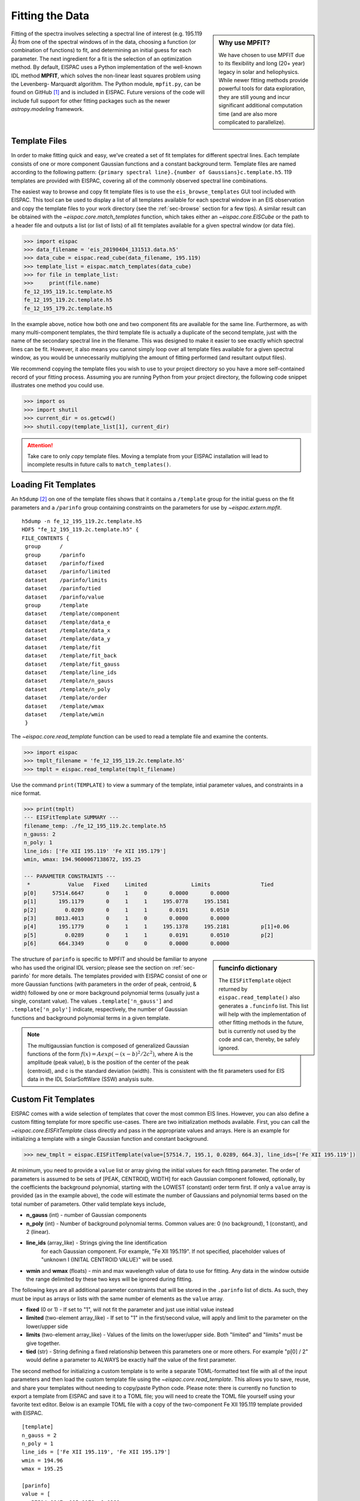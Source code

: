 .. _sec-fitting:

Fitting the Data
================

.. sidebar:: Why use MPFIT?

   We have chosen to use MPFIT due to its flexibility and long (20+ year)
   legacy in solar and heliophysics. While newer fitting methods provide
   powerful tools for data exploration, they are still young and incur
   significant additional computation time (and are also more complicated
   to parallelize).

Fitting of the spectra involves selecting a spectral line of interest
(e.g. 195.119 Å) from one of the spectral windows of in the data,
choosing a function (or combination of functions) to fit, and
determining an initial guess for each parameter. The next ingredient for
a fit is the selection of an optimization method. By default, EISPAC
uses a Python implementation of the well-known IDL method **MPFIT**,
which solves the non-linear least squares problem using the Levenberg-
Marquardt algorithm. The Python module, ``mpfit.py``, can be found on
GitHub [#]_ and is included in EISPAC. Future versions of the code will
include full support for other fitting packages such as the newer
`astropy.modeling` framework.

Template Files
--------------

In order to make fitting quick and easy, we’ve created a set of fit
templates for different spectral lines. Each template consists of one
or more component Gaussian functions and a constant background term.
Template files are named according to the following pattern:
``{primary spectral line}.{number of Gaussians}c.template.h5``. 119
templates are provided with EISPAC, covering all of the commonly observed
spectral line combinations.

The easiest way to browse and copy fit template files is to use the
``eis_browse_templates`` GUI tool included with EISPAC. This tool can be
used to display a list of all templates available for each spectral window
in an EIS observation and copy the template files to your work directory
(see the :ref:`sec-browse` section for a few tips). A similar result can be
obtained with the `~eispac.core.match_templates` function, which takes either
an `~eispac.core.EISCube` or the path to a header file and outputs a list
(or list of lists) of all fit templates available for a given spectral window
(or data file).

.. code:: python

   >>> import eispac
   >>> data_filename = 'eis_20190404_131513.data.h5'
   >>> data_cube = eispac.read_cube(data_filename, 195.119)
   >>> template_list = eispac.match_templates(data_cube)
   >>> for file in template_list:
   >>>     print(file.name)
   fe_12_195_119.1c.template.h5
   fe_12_195_119.2c.template.h5
   fe_12_195_179.2c.template.h5

In the example above, notice how both one and two component fits are available
for the same line. Furthermore, as with many multi-component templates, the
third template file is actually a duplicate of the second template, just with
the name of the secondary spectral line in the filename. This was designed to
make it easier to see exactly which spectral lines can be fit. However, it
also means you cannot simply loop over all template files available for a
given spectral window, as you would be unnecessarily multiplying the amount
of fitting performed (and resultant output files).

We recommend copying the template files you wish to use to your project
directory so you have a more self-contained record of your fitting process.
Assuming you are running Python from your project directory, the following
code snippet illustrates one method you could use.

.. code:: python

   >>> import os
   >>> import shutil
   >>> current_dir = os.getcwd()
   >>> shutil.copy(template_list[1], current_dir)

.. Attention::
   Take care to only *copy* template files. Moving a template from your
   EISPAC installation will lead to incomplete results in future calls
   to ``match_templates()``.

Loading Fit Templates
---------------------

An ``h5dump`` [#]_ on one of the template files shows that it contains a
``/template`` group for the initial guess on the fit parameters and a
``/parinfo`` group containing constraints on the parameters for use by
`~eispac.extern.mpfit`.

::

   h5dump -n fe_12_195_119.2c.template.h5
   HDF5 "fe_12_195_119.2c.template.h5" {
   FILE_CONTENTS {
    group      /
    group      /parinfo
    dataset    /parinfo/fixed
    dataset    /parinfo/limited
    dataset    /parinfo/limits
    dataset    /parinfo/tied
    dataset    /parinfo/value
    group      /template
    dataset    /template/component
    dataset    /template/data_e
    dataset    /template/data_x
    dataset    /template/data_y
    dataset    /template/fit
    dataset    /template/fit_back
    dataset    /template/fit_gauss
    dataset    /template/line_ids
    dataset    /template/n_gauss
    dataset    /template/n_poly
    dataset    /template/order
    dataset    /template/wmax
    dataset    /template/wmin
    }

The `~eispac.core.read_template` function can be used to read a template
file and examine the contents.

.. code:: python

   >>> import eispac
   >>> tmplt_filename = 'fe_12_195_119.2c.template.h5'
   >>> tmplt = eispac.read_template(tmplt_filename)

Use the command ``print(TEMPLATE)`` to view a summary of the template, intial
parameter values, and constraints in a nice format.

.. code:: python

   >>> print(tmplt)
   --- EISFitTemplate SUMMARY ---
   filename_temp: ./fe_12_195_119.2c.template.h5
   n_gauss: 2
   n_poly: 1
   line_ids: ['Fe XII 195.119' 'Fe XII 195.179']
   wmin, wmax: 194.9600067138672, 195.25

   --- PARAMETER CONSTRAINTS ---
    *            Value   Fixed     Limited              Limits                Tied
   p[0]     57514.6647       0     1     0       0.0000       0.0000
   p[1]       195.1179       0     1     1     195.0778     195.1581
   p[2]         0.0289       0     1     1       0.0191       0.0510
   p[3]      8013.4013       0     1     0       0.0000       0.0000
   p[4]       195.1779       0     1     1     195.1378     195.2181          p[1]+0.06
   p[5]         0.0289       0     1     1       0.0191       0.0510          p[2]
   p[6]       664.3349       0     0     0       0.0000       0.0000

.. sidebar:: funcinfo dictionary

   The ``EISFitTemplate`` object returned by ``eispac.read_template()`` also
   generates a ``.funcinfo`` list. This list will help with the implementation
   of other fitting methods in the future, but is currently not used by the
   code and can, thereby, be safely ignored.

The structure of ``parinfo`` is specific to MPFIT and should be familiar
to anyone who has used the original IDL version; please see the section
on :ref:`sec-parinfo` for more details. The templates provided
with EISPAC consist of one or more Gaussian functions (with parameters
in the order of peak, centroid, & width) followed by one or more
background polynomial terms (usually just a single, constant value). The
values ``.template['n_gauss']`` and ``.template['n_poly']`` indicate,
respectively, the number of Gaussian functions and background polynomial
terms in a given template.

.. Note:: The multigaussian function is composed of generalized Gaussian functions
   of the form :math:`f(x) = A exp(-(x-b)^2/2c^2)`, where A is the amplitude (peak value),
   b is the position of the center of the peak (centroid), and c is the standard
   deviation (width). This is consistent with the fit parameters used for EIS data
   in the IDL SolarSoftWare (SSW) analysis suite.

Custom Fit Templates
--------------------
EISPAC comes with a wide selection of templates that cover the most common EIS 
lines. However, you can also define a custom fitting template for more specific 
use-cases. There are two initialization methods available. First, you can call 
the `~eispac.core.EISFitTemplate` class directly and pass in the appropriate 
values and arrays. Here is an example for initializing a template with a single 
Gaussian function and constant background. 

.. code:: python

   >>> new_tmplt = eispac.EISFitTemplate(value=[57514.7, 195.1, 0.0289, 664.3], line_ids=['Fe XII 195.119'])

At minimum, you need to provide a ``value`` list or array giving the initial values 
for each fitting parameter. The order of parameters is assumed to be sets of 
[PEAK, CENTROID, WIDTH] for each Gaussian component followed, optionally, by the 
coefficients the background polynomial, starting with the LOWEST (constant) order 
term first. If only a ``value`` array is provided (as in the example above), the 
code will estimate the number of Gaussians and polynomial terms based on the total 
number of parameters. Other valid template keys include,

* **n_gauss** (int) - number of Gaussian components
* **n_poly** (int) - Number of background polynomial terms. 
  Common values are: 0 (no background), 1 (constant), and 2 (linear).
* **line_ids** (array_like) - Strings giving the line identification 
   for each Gaussian component. For example, "Fe XII 195.119". 
   If not specified, placeholder values of "unknown I {INITAL CENTROID VALUE}" 
   will be used.
* **wmin** and **wmax** (floats) - min and max wavelength value of data to use 
  for fitting. Any data in the window outside the range delimited by these two 
  keys will be ignored during fitting.

The following keys are all additional parameter constraints that will be stored 
in the ``.parinfo`` list of dicts. As such, they must be input as arrays or lists 
with the same number of elements as the ``value`` array. 
        
* **fixed** (0 or 1) - If set to "1", will not fit the parameter and just use initial value instead
* **limited** (two-element array_like) - If set to "1" in the first/second
  value, will apply and limit to the parameter on the lower/upper side
* **limits** (two-element array_like) - Values of the limits on the
  lower/upper side. Both "limited" and "limits" must be give together.
* **tied** (str) - String defining a fixed relationship between this
  parameters one or more others. For example "p[0] / 2" would define
  a parameter to ALWAYS be exactly half the value of the first parameter.

The second method for initializing a custom template is to write a separate 
TOML-formatted text file with all of the input parameters and then load the 
custom template file using the `~eispac.core.read_template`. This allows you to 
save, reuse, and share your templates without needing to copy/paste Python code. 
Please note: there is currently no function to export a template from EISPAC and 
save it to a TOML file; you will need to create the TOML file yourself using your 
favorite text editor. Below is an example TOML file with a copy of the 
two-component Fe XII 195.119 template provided with EISPAC.

::

   [template]
   n_gauss = 2
   n_poly = 1
   line_ids = ['Fe XII 195.119', 'Fe XII 195.179']
   wmin = 194.96 
   wmax = 195.25

   [parinfo]
   value = [
      57514.6647, 195.1179, 0.0289, 
      8013.4013, 195.1779, 0.0289, 
      664.3349
   ]
   fixed = [0,0,0,0,0,0,0]
   limited = [[1,0],[1,1],[1,1],[1,0],[1,1],[1,1],[0,0]]
   limits = [
      [1,0],[195.0778,195.1581],[0.0191,0.0510],
      [1,0],[195.1378,195.2181],[0.0191,0.0510],
      [1,0]
   ]
   tied = ['', '', '', '', 'p[1]+0.06', 'p[2]', '']


Assuming this was saved in a file named “custom_fe_12_195.toml”, you can then 
easily load it in using the command ``fe_12_tmplt = eispac.read_template(“custom_fe_12_195.toml”)``. 
For more information about TOML files, please see the 
`official documentation <https://toml.io/en/v1.0.0>`_


Fitting Spectra
---------------

Once you’ve read in a template file, you can use the central wavelength
to find the desired spectral window in the data using `~eispac.core.read_cube`.

.. code:: python

   >>> data_filename = 'eis_20190404_131513.data.h5'
   >>> data_cube = eispac.read_cube(data_filename, tmplt.central_wave)

As mentioned in the previous chapter, `~eispac.core.read_cube` automatically
applies all of the pointing and wavelength corrections, bad data
masking, and error estimations needed for scientific analysis. By
default, the code also converts the data from photon counts to intensity
units of erg cm\ :math:`^{-2}` s\ :math:`^{-1}` sr\ :math:`^{-1}` using
the appropriate pre-flight calibration curve. This conversion can be
disabled by setting the keyword ``apply_radcal=False``, should you
prefer to run your fits in count space.

.. sidebar:: Summary of fitting process

   Here's what's happening under the hood, ``fit_spectra()`` calls the
   helper function ``scale_guess()`` to scale the initial parameter values
   to the data, then ``mpfit`` is called to actually run the Levenberg-Marquardt
   fitting on a custom function that computes the deviates between the input
   spectrum and a multigaussian fit. If ``ncpu`` is set to a value > 1, then
   each raster step position will be processed separately and the full set of
   results will be combined into a single output.

On to the fitting! Now that you have a template and the data elements,
you can perform a fit of the entire data cube by calling the top-level
fitting routine, `~eispac.core.fit_spectra`. The easiest way to use
`~eispac.core.fit_spectra` is to just give it both an `~eispac.core.EISCube`
and `~eispac.core.EISFitTemplate` object (or filepaths to the data and
template HDF5 files). You may slice your `~eispac.core.EISCube` however
you wish before fitting and the code will loop over the data appropriately
(this includes fitting a single spectra or slit observation). Additionally,
`~eispac.core.fit_spectra` takes advantage of the ``multiprocessing`` package
in the Python standard library to automatically parallelize the fitting
process and minimize the run time. You may control the number of
processing cores used for the fitting with ``ncpu`` keyword, or set it
equal to "max" or ``None`` to use the maximum number of cores available.
Please see the full doc string for `~eispac.core.fit_spectra` for additional
options and parameters.

.. Attention::
   Due to the specifics of how the multiprocessing library works, any
   statements that call ``fit_spectra()`` using ncpu > 1 MUST be wrapped
   in a ``"if __name__ == __main__:"`` statement in the top-level script
   or program. If such a "name guard" statement is not detected,
   ``fit_spectra()`` will fall back to using a single process. Unfortunately,
   this means you can not directly use parallel fitting from an interactive
   Python shell, you must first write a program that you save and run.

Here is a minimal example program that just loads and fits the data.

.. code:: python

   import eispac

   if __name__ == '__main__':
       # input data and template files
       data_filepath = './eis_20190404_131513.data.h5'
       template_filepath = './fe_12_195_119.2c.template.h5'

       # read fit template
       tmplt = eispac.read_template(template_filepath)

       # Read spectral window into an EISCube
       data_cube = eispac.read_cube(data_filepath, tmplt.central_wave)

       # Fit the data, then save it to disk and test loading it back in
       fit_res = eispac.fit_spectra(data_cube, tmplt, ncpu='max')
       save_filepaths = eispac.save_fit(fit_res, save_dir='cwd')
       FITS_file = eispac.export_fits(fit_res, save_dir='cwd')
       load_fit = eispac.read_fit(save_filepaths[0])

.. Note:: The command line script ``eis_fit_files`` can be used to quickly
   fit a directory of files using one or more templates in another directory.

EISFitResult Objects
--------------------

`~eispac.core.fit_spectra` outputs an `~eispac.core.EISFitResult` object,
which may be saved to an HDF5 file and read back in later using the
`~eispac.core.save_fit` and `~eispac.core.read_fit` functions (as shown
in the example above). The output fit parameters are stored in a dictionary
of arrays.

.. code:: python

   >>> for key in fit_res.fit.keys():
   ...     print(f"{key:<15} {fit_res.fit[key].dtype} {fit_res.fit[key].shape}")

   line_ids        <U14 (2,)
   main_component  int16 ()
   n_gauss         int16 ()
   n_poly          int16 ()
   wave_range      float64 (2,)
   status          float64 (128, 32)
   chi2            float64 (128, 32)
   mask            int32 (128, 32, 24)
   wavelength      float64 (128, 32, 24)
   int             float64 (128, 32, 2)
   err_int         float64 (128, 32, 2)
   vel             float64 (128, 32, 2)
   err_vel         float64 (128, 32, 2)
   params          float64 (128, 32, 7)
   perror          float64 (128, 32, 7)
   component       int32 (7,)
   param_names     <U32 (7,)
   param_units     <U32 (7,)

We can extract an array of the fit parameters or intensity profile using
the `~eispac.core.EISFitResult.get_params` and
`~eispac.core.EISFitResult.get_fit_profile` methods. Both methods take
optional keywords for selecting the component number and/or an individual
pixel (using array coordinates). `~eispac.core.EISFitResult.get_fit_profile`
also has a ``num_wavelengths`` keyword that allows us to interpolate the
fit profile at a higher wavelength resolution than observed by EIS. The
use of these methods are demonstrated in the longer example program below,
which also shows one method for finding the indices and coordinates of
maximum intensity.

.. code:: python

   import numpy as np
   import matplotlib.pyplot as plt
   import astropy.units as u
   from astropy.coordinates import SkyCoord
   from astropy.wcs.utils import wcs_to_celestial_frame
   import eispac

   if __name__ == '__main__':
       # Read in the fit template and EIS observation
       data_filepath = './eis_20190404_131513.data.h5'
       template_filepath = './fe_12_195_119.2c.template.h5'
       tmplt = eispac.read_template(template_filepath)
       data_cube = eispac.read_cube(data_filepath, tmplt.central_wave)

       # Select a cutout of the raster
       eis_frame = wcs_to_celestial_frame(data_cube.wcs)
       lower_left = [None, SkyCoord(Tx=-25, Ty=225, unit=u.arcsec, frame=eis_frame)]
       upper_right = [None, SkyCoord(Tx=175, Ty=425, unit=u.arcsec, frame=eis_frame)]
       raster_cutout = data_cube.crop(lower_left, upper_right)

       # Fit the data and save it to disk
       fit_res = eispac.fit_spectra(raster_cutout, tmplt, ncpu='max')
       save_filepaths = eispac.save_fit(fit_res, save_dir='cwd')

       # Find indices and world coordinates of max intensity
       sum_data_inten = raster_cutout.sum_spectra().data
       iy, ix = np.unravel_index(sum_data_inten.argmax(), sum_data_inten.shape)
       ex_world_coords = raster_cutout.wcs.array_index_to_world(iy, ix, 0)[1]
       y_arcsec, x_arcsec = ex_world_coords.Ty.value, ex_world_coords.Tx.value

       # Extract data profile and interpolate fit at higher spectral resolution
       data_x = raster_cutout.wavelength[iy, ix, :]
       data_y = raster_cutout.data[iy, ix, :]
       data_err = raster_cutout.uncertainty.array[iy, ix, :]
       fit_x, fit_y = fit_res.get_fit_profile(coords=[iy,ix], num_wavelengths=100)
       c0_x, c0_y = fit_res.get_fit_profile(0, coords=[iy,ix], num_wavelengths=100)
       c1_x, c1_y = fit_res.get_fit_profile(1, coords=[iy,ix], num_wavelengths=100)
       c2_x, c2_y = fit_res.get_fit_profile(2, coords=[iy,ix], num_wavelengths=100)

       # Make a multi-panel figure with the cutout and example profile
       fig = plt.figure(figsize=[10,5])
       plot_grid = fig.add_gridspec(nrows=1, ncols=2, wspace=0.3)

       data_subplt = fig.add_subplot(plot_grid[0,0])
       data_subplt.imshow(sum_data_inten, origin='lower', extent=cutout_extent)
       data_subplt.scatter(x_arcsec, y_arcsec, color='r', marker='x')
       data_subplt.set_title('Data Cutout\n'+raster_cutout.meta['mod_index']['date_obs'])
       data_subplt.set_xlabel('Solar-X [arcsec]')
       data_subplt.set_ylabel('Solar-Y [arcsec]')

       profile_subplt = fig.add_subplot(plot_grid[0,1])
       profile_subplt.errorbar(data_x, data_y, yerr=data_err, ls='', marker='o', color='k')
       profile_subplt.plot(fit_x, fit_y, color='b', label='Combined profile')
       profile_subplt.plot(c0_x, c0_y, color='r', label=fit_res.fit['line_ids'][0])
       profile_subplt.plot(c1_x, c1_y, color='r', ls='--', label=fit_res.fit['line_ids'][1])
       profile_subplt.plot(c2_x, c2_y, color='g', label='Background')
       profile_subplt.set_title(f'Cutout indices: iy = {iy}, ix = {ix}')
       profile_subplt.set_xlabel('Wavelength [$\AA$]')
       profile_subplt.set_ylabel('Intensity ['+raster_cutout.unit.to_string()+']')
       profile_subplt.legend(loc='upper left', frameon=False)
       plt.show()

.. _fig-fit_example:

.. figure:: figures/ex_cutout_and_fit.png
   :align: center
   :width: 600px

   Example data cutout (left) and fit profile (right) for the spectral
   window containing the Fe XII 195.119 Å line. The red X shows the
   location of the maximum summed intensity.

EISMaps for Sunpy
-----------------

The fit line intensities, velocities, and widths can be loaded into an
`~eispac.core.EISMap`, which is a subclass of `sunpy.map.Map`. This allow
us to leverage the full power of Sunpy to do all sorts of cool science like
comparing spacecraft locations, co-aligning images, reprojecting maps, and
performing field extrapolations (see the Map sections of the SunPy
`User's Guide <https://docs.sunpy.org/en/stable/guide/data_types/maps.html>`_ and
`Example Gallery <https://docs.sunpy.org/en/stable/generated/gallery/index.html#map>`_
for some demonstrations). You can get an `~eispac.core.EISMap` by either
using the `~eispac.core.EISFitResult.get_map` method or saving the
measurements to FITS files using `~eispac.core.export_fits` and then
loading them in with either ``eispac.EISMap(FILENAME)`` or even
``sunpy.map.Map(FILENAME)`` (assuming EISPAC is also imported in your
program).

For now, we will just show you some examples of the quick-look plots.

.. code:: Python

   >>> # Fit intensity (in a nice sunpy Map)
   >>> inten_map = fit_res.get_map(component=0, measurement='intensity')
   >>> inten_map.peek()

.. figure:: figures/ex_inten_eismap.png
   :align: center
   :width: 300px

   Fit line intensity in a nice SunPy Map.

.. code:: Python

   >>> # Fit velocity map
   >>> # Note: You can also use positional arguments and abbreviations
   >>> vel_map = fit_res.get_map(0, 'vel')
   >>> vel_map.peek()

.. figure:: figures/ex_vel_eismap.png
   :align: center
   :width: 300px

   Fit line velocity map.

.. Attention::
   While we have corrected the velocity maps for orbital effects, there
   are still some unknown uncertainties. This is largely the case for
   *ALL* EIS velocity maps, not just those computed by EISPAC. Please
   use with care.


.. rubric:: Footnotes

.. [#] Sergey Koposov's Python port of MPFIT can be found at
   https://github.com/segasai/astrolibpy/

.. [#] ``h5dump`` is a command line tool used to inspect the contents of
   an HDF5 file. It is included  the Anaconda Python distribution platform,
   but can also be installed on its own.

